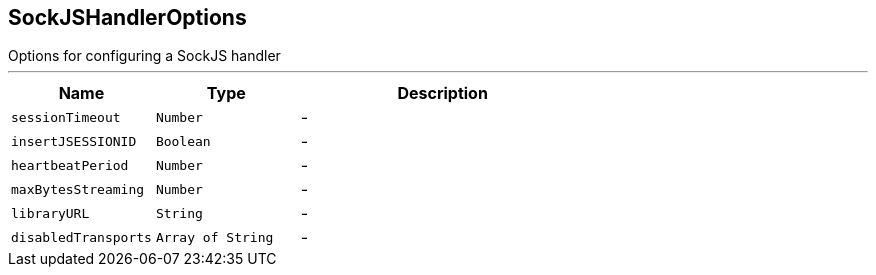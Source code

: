== SockJSHandlerOptions

++++
 Options for configuring a SockJS handler
++++
'''

[cols=">25%,^25%,50%"]
[frame="topbot"]
|===
^|Name | Type ^| Description

|`sessionTimeout`
|`Number`
|-
|`insertJSESSIONID`
|`Boolean`
|-
|`heartbeatPeriod`
|`Number`
|-
|`maxBytesStreaming`
|`Number`
|-
|`libraryURL`
|`String`
|-
|`disabledTransports`
|`Array of String`
|-|===
